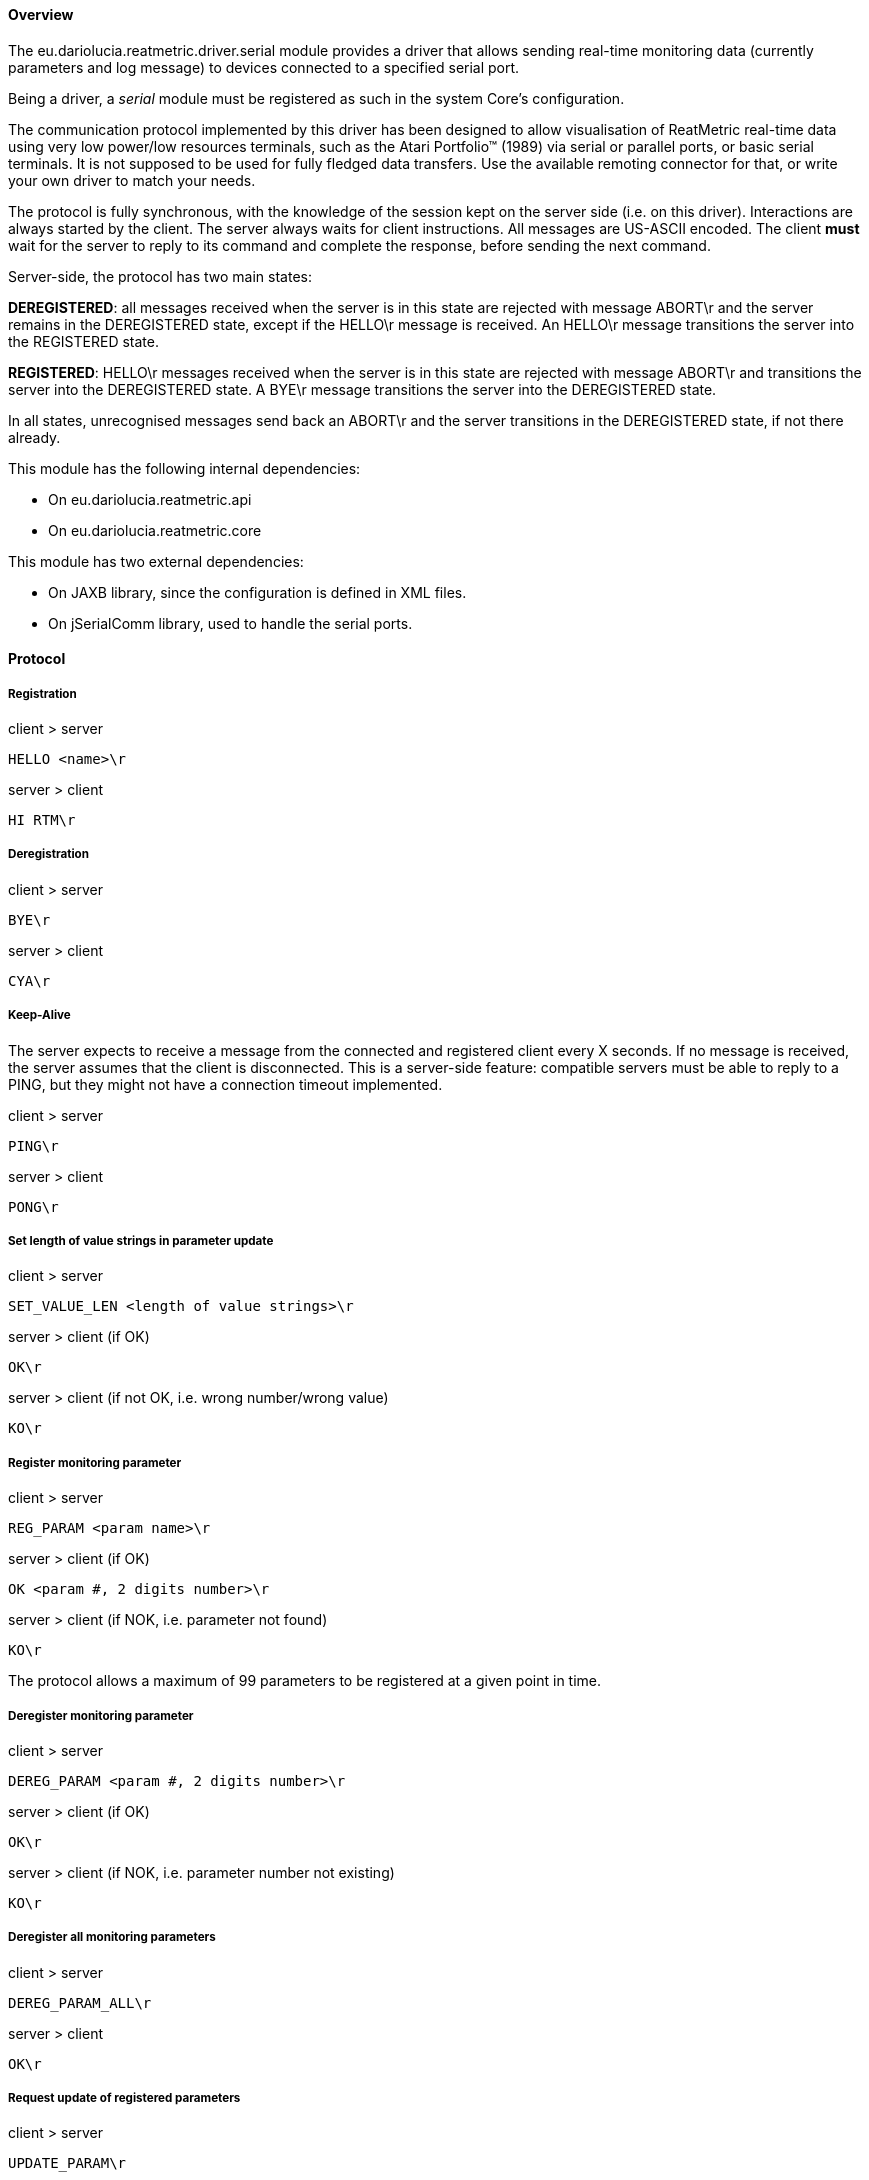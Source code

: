 ==== Overview
The eu.dariolucia.reatmetric.driver.serial module provides a driver that allows sending real-time monitoring data
(currently parameters and log message) to devices connected to a specified serial port.

Being a driver, a _serial_ module must be registered as such in the system Core's configuration.

The communication protocol implemented by this driver has been designed to allow visualisation of ReatMetric real-time
data using very low power/low resources terminals, such as the Atari Portfolio™ (1989) via serial or parallel ports, or
basic serial terminals.
It is not supposed to be used for fully fledged data transfers. Use the available remoting connector for that,
or write your own driver to match your needs.

The protocol is fully synchronous, with the knowledge of the session kept on the server side (i.e. on this driver).
Interactions are always started by the client. The server always waits for client instructions. All messages are
US-ASCII encoded. The client **must** wait for the server to reply to its command and complete the response, before
sending the next command.

Server-side, the protocol has two main states:

*DEREGISTERED*: all messages received when the server is in this state are rejected with message ABORT\r
and the server remains in the DEREGISTERED state, except if the HELLO\r message is received. An HELLO\r message
transitions the server into the REGISTERED state.

*REGISTERED*: HELLO\r messages received when the server is in this state are rejected with message ABORT\r
and transitions the server into the DEREGISTERED state. A BYE\r message transitions the server into the DEREGISTERED
state.

In all states, unrecognised messages send back an ABORT\r and the server transitions in the DEREGISTERED state,
if not there already.

This module has the following internal dependencies:

* On eu.dariolucia.reatmetric.api
* On eu.dariolucia.reatmetric.core

This module has two external dependencies:

* On JAXB library, since the configuration is defined in XML files.
* On jSerialComm library, used to handle the serial ports.

==== Protocol
===== Registration

client > server

    HELLO <name>\r

server > client

    HI RTM\r

===== Deregistration

client > server

	BYE\r

server > client

	CYA\r

===== Keep-Alive

The server expects to receive a message from the connected and registered client every X seconds. If no message is
received, the server assumes that the client is disconnected. This is a server-side feature: compatible servers must be
able to reply to a PING, but they might not have a connection timeout implemented.

client > server

	PING\r

server > client

	PONG\r

===== Set length of value strings in parameter update

client > server

	SET_VALUE_LEN <length of value strings>\r

server > client (if OK)

	OK\r

server > client (if not OK, i.e. wrong number/wrong value)

   	KO\r

===== Register monitoring parameter

client > server

	REG_PARAM <param name>\r

server > client (if OK)

	OK <param #, 2 digits number>\r

server > client (if NOK, i.e. parameter not found)

	KO\r

The protocol allows a maximum of 99 parameters to be registered at a given point in time.

===== Deregister monitoring parameter

client > server

	DEREG_PARAM <param #, 2 digits number>\r

server > client (if OK)

	OK\r

server > client (if NOK, i.e. parameter number not existing)

	KO\r

===== Deregister all monitoring parameters

client > server

	DEREG_PARAM_ALL\r

server > client

	OK\r

===== Request update of registered parameters

client > server

	UPDATE_PARAM\r

server > client

	<# records, 2 digits number>\r
	# records lines, each formatted as:
	<param #, 2 digits> <hh:mm:ss> <value as string> <V|I|E|U|D> <ALM|WRN|VIO|NOM|N/A|N/C|ERR|UNK|IGN>\r
	OK\r

If no parameters are registered, the answer will be:

    00\r
    OK\r

Example (assuming that the value length is set to 10)

	04\r
	01 08:12:33   56.42234 V NOM
    02 08:12:32   2256.422 V WRN
    03 08:11:58 Testing ac V NOM
    04 08:12:08          0 I N/A
    OK\r

Note that the full length of the variable block (the list of parameters) can be derived as soon as the number of entries is known.

===== Set max number of log messages in log update

client > server

	SET_MAX_LOG <# max log events, 2 digits number>\r

server > client (if OK)

	OK\r

server > client (if NOK, i.e. number too large)

	KO\r

The protocol allows a maximum number of 99 log messages to be delivered in a single go.

===== Set length of message strings in log update

client > server

	SET_LOG_LEN <length of message strings, 2 digits number>\r

server > client (if OK)

	OK\r

===== Request update of log updates

client > server

	UPDATE_LOG\r

server > client

	<# records, 2 digits number>\r
	# records lines, each formatted as:
	<hh:mm:ss> <ALM|WRN|INF|ERR|UNK> <message>\r
	OK\r

If no new logs are raised from the previous call, the answer will be:

    00\r
    OK\r

Note that the full length of the variable part becomes known as soon as the number of entries is known.

==== Configuration
Being a driver, the _serial_ module must be registered as such in the system configuration file. You need to have a
serial module registration for every terminal that you need to send data to via a serial port.

[source,xml]
----
<ns1:core xmlns:ns1="http://dariolucia.eu/reatmetric/core/configuration">
    <name>Test System</name>
    <log-property-file>$HOME\Reatmetric\reatmetric_test\log.properties</log-property-file>
    <definitions-location>$HOME\Reatmetric\reatmetric_test\processing</definitions-location>
    <driver name="Serial Driver" type="eu.dariolucia.reatmetric.driver.serial.SerialDriver"
    configuration="$HOME\Reatmetric\reatmetric_test\serial"/>
</ns1:core>
----

The folder specified in the _configuration_ attribute of the _driver_ element must contain a file named _configuration.xml_,
which defines the configuration properties of the driver.

The configuration structure of the eu.dariolucia.reatmetric.driver.serial module is defined in the package
eu.dariolucia.reatmetric.driver.serial.definition. It is an XML file named _configuration.xml_ using
namespace definition _http://dariolucia.eu/reatmetric/driver/serial_.

An example of such file is presented below.

[source,xml]
----
<ns1:serial xmlns:ns1="http://dariolucia.eu/reatmetric/driver/serial"
	device="COM3"
	timeout="10"
	baudrate="4800"
    parity="EVEN"
    data-bits="7"
    stop-bits="ONE"
    flow-control="NONE">
</ns1:serial>
----

_device_ is the name of the serial port (e.g. "COM3" in Windows).

_timeout_ is the serial port reading timeout in seconds.

_baudrate_ is the speed of the serial port.

_parity_ is the serial parity: it can be "EVEN", "ODD", "NO", "MARK" or "SPACE".

_data-bits_ is the number of data bits: typically 7 or 8.

_stop-bits_ is the use of stop bits: it can be "ONE", "ONEDOTFIVE", "TWO".

_flow-control_ is the type of flow control used by the serial port: it can be "NONE", "CTS", "RTS_CTS", "DSR", "DTR_DSR", "XON_XOFF".
